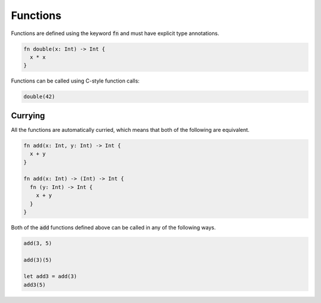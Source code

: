 Functions
=========

Functions are defined using the keyword :code:`fn` and must have explicit type annotations.

.. code-block:: rust

  fn double(x: Int) -> Int {
    x * x
  }

Functions can be called using C-style function calls:

.. code-block:: rust

  double(42)

Currying
--------

All the functions are automatically curried, which means that both of the following are equivalent.

.. code-block:: rust

  fn add(x: Int, y: Int) -> Int {
    x + y
  }

  fn add(x: Int) -> (Int) -> Int {
    fn (y: Int) -> Int {
      x + y
    }
  }

Both of the :code:`add` functions defined above can be called in any of the following ways.

.. code-block:: rust

  add(3, 5)

  add(3)(5)

  let add3 = add(3)
  add3(5)

